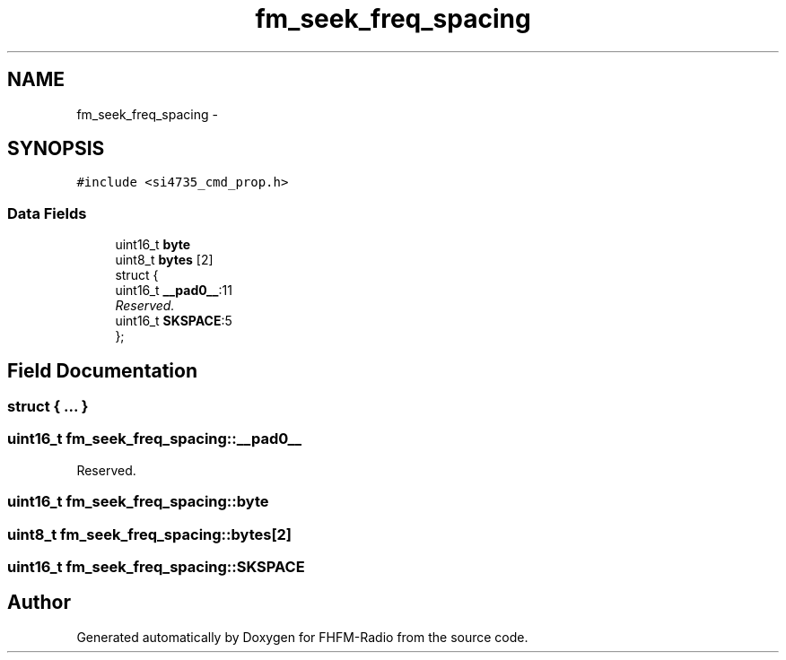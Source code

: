 .TH "fm_seek_freq_spacing" 3 "Thu Mar 26 2015" "Version V2.0" "FHFM-Radio" \" -*- nroff -*-
.ad l
.nh
.SH NAME
fm_seek_freq_spacing \- 
.SH SYNOPSIS
.br
.PP
.PP
\fC#include <si4735_cmd_prop\&.h>\fP
.SS "Data Fields"

.in +1c
.ti -1c
.RI "uint16_t \fBbyte\fP"
.br
.ti -1c
.RI "uint8_t \fBbytes\fP [2]"
.br
.ti -1c
.RI "struct {"
.br
.ti -1c
.RI "   uint16_t \fB__pad0__\fP:11"
.br
.RI "\fIReserved\&. \fP"
.ti -1c
.RI "   uint16_t \fBSKSPACE\fP:5"
.br
.ti -1c
.RI "}; "
.br
.in -1c
.SH "Field Documentation"
.PP 
.SS "struct { \&.\&.\&. } "

.SS "uint16_t fm_seek_freq_spacing::__pad0__"

.PP
Reserved\&. 
.SS "uint16_t fm_seek_freq_spacing::byte"

.SS "uint8_t fm_seek_freq_spacing::bytes[2]"

.SS "uint16_t fm_seek_freq_spacing::SKSPACE"


.SH "Author"
.PP 
Generated automatically by Doxygen for FHFM-Radio from the source code\&.
